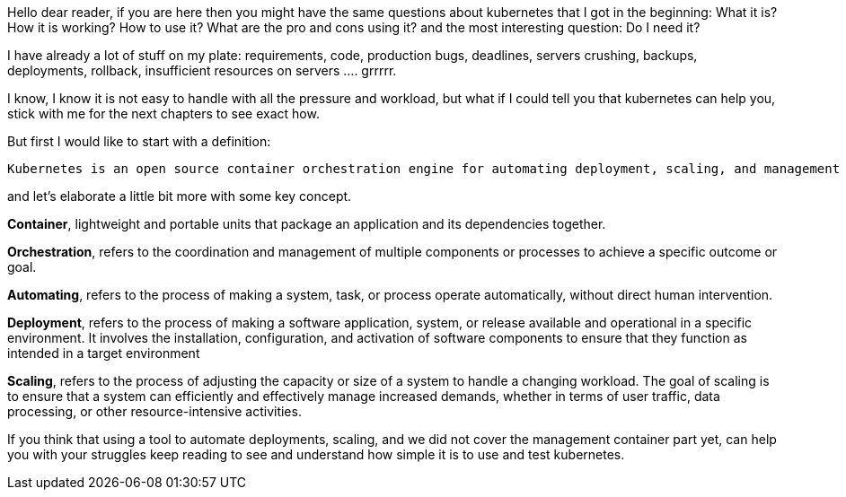 Hello dear reader, if you are here then you might have the same questions about kubernetes that I got in the beginning: What it is? How it is working? How to use it? What are the pro and cons using it? and the most interesting question: Do I need it?

I have already a lot of stuff on my plate: requirements, code, production bugs, deadlines, servers crushing, backups, deployments, rollback, insufficient resources on servers .... grrrrr.

I know, I know it is not easy to handle with all the pressure and workload, but what if I could tell you that kubernetes can help you, stick with me for the next chapters to see exact how.

But first I would like to start with a definition:

 Kubernetes is an open source container orchestration engine for automating deployment, scaling, and management of containerized applications.

and let's elaborate a little bit more with some key concept.

*Container*, lightweight and portable units that package an application and its dependencies together.

*Orchestration*, refers to the coordination and management of multiple components or processes to achieve a specific outcome or goal.

*Automating*, refers to the process of making a system, task, or process operate automatically, without direct human intervention.

*Deployment*, refers to the process of making a software application, system, or release available and operational in a specific environment. It involves the installation, configuration, and activation of software components to ensure that they function as intended in a target environment

*Scaling*, refers to the process of adjusting the capacity or size of a system to handle a changing workload. The goal of scaling is to ensure that a system can efficiently and effectively manage increased demands, whether in terms of user traffic, data processing, or other resource-intensive activities.

If you think that using a tool to automate deployments, scaling, and we did not cover the management container part yet, can help you with your struggles keep reading to see and understand how simple it is to use and test kubernetes.



